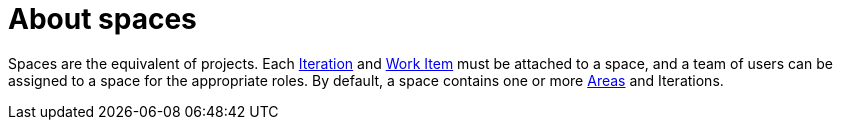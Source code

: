 [id="about_spaces"]
= About spaces

Spaces are the equivalent of projects. Each <<about_iterations,Iteration>> and <<about_work_items,Work Item>> must be attached to a space, and a team of users can be assigned to a space for the appropriate roles. By default, a space contains one or more <<about_areas,Areas>> and Iterations.
